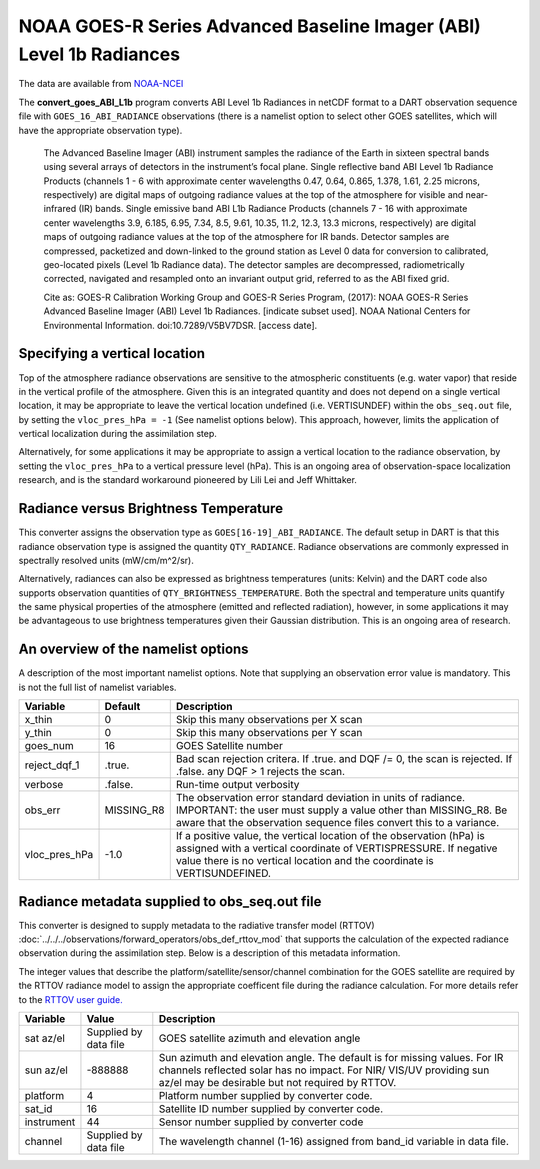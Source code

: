 NOAA GOES-R Series Advanced Baseline Imager (ABI) Level 1b Radiances
====================================================================

The data are available from
`NOAA-NCEI <https://data.nodc.noaa.gov/cgi-bin/iso?id=gov.noaa.ncdc:C01501>`__

The **convert_goes_ABI_L1b** program converts ABI Level 1b Radiances in
netCDF format to a DART observation sequence file with
``GOES_16_ABI_RADIANCE`` observations (there is a namelist option to
select other GOES satellites, which will have the appropriate
observation type).

   The Advanced Baseline Imager (ABI) instrument samples the radiance of
   the Earth in sixteen spectral bands using several arrays of detectors
   in the instrument’s focal plane. Single reflective band ABI Level 1b
   Radiance Products (channels 1 - 6 with approximate center wavelengths
   0.47, 0.64, 0.865, 1.378, 1.61, 2.25 microns, respectively) are
   digital maps of outgoing radiance values at the top of the atmosphere
   for visible and near-infrared (IR) bands. Single emissive band ABI
   L1b Radiance Products (channels 7 - 16 with approximate center
   wavelengths 3.9, 6.185, 6.95, 7.34, 8.5, 9.61, 10.35, 11.2, 12.3,
   13.3 microns, respectively) are digital maps of outgoing radiance
   values at the top of the atmosphere for IR bands. Detector samples
   are compressed, packetized and down-linked to the ground station as
   Level 0 data for conversion to calibrated, geo-located pixels (Level
   1b Radiance data). The detector samples are decompressed,
   radiometrically corrected, navigated and resampled onto an invariant
   output grid, referred to as the ABI fixed grid.

   Cite as: GOES-R Calibration Working Group and GOES-R Series Program,
   (2017): NOAA GOES-R Series Advanced Baseline Imager (ABI) Level 1b
   Radiances. [indicate subset used]. NOAA National Centers for
   Environmental Information. doi:10.7289/V5BV7DSR. [access date].

Specifying a vertical location
------------------------------

Top of the atmosphere radiance observations are sensitive to the
atmospheric constituents (e.g. water vapor) that reside in the vertical
profile of the atmosphere. Given this is an integrated quantity and does
not depend on a single vertical location, it may be appropriate to leave
the vertical location undefined (i.e. VERTISUNDEF) within the ``obs_seq.out``
file, by setting the ``vloc_pres_hPa = -1`` (See namelist options below). This approach, 
however, limits the application of vertical localization during the assimilation step.

Alternatively, for some applications it may be appropriate to assign 
a vertical location to the radiance observation, by setting the ``vloc_pres_hPa``
to a vertical pressure level (hPa). This is an ongoing area
of observation-space localization research, and is the standard
workaround pioneered by Lili Lei and Jeff Whittaker.

Radiance versus Brightness Temperature
--------------------------------------

This converter assigns the observation type as ``GOES[16-19]_ABI_RADIANCE``.
The default setup in DART is that this radiance observation type is assigned
the quantity ``QTY_RADIANCE``.  Radiance observations are commonly expressed 
in spectrally resolved units (mW/cm/m^2/sr). 

Alternatively, radiances can also be expressed as brightness temperatures
(units: Kelvin) and the DART code also supports observation quantities of 
``QTY_BRIGHTNESS_TEMPERATURE``. Both the spectral and temperature units
quantify the same physical properties of the atmosphere 
(emitted and reflected radiation), however, in some applications it may
be advantageous to use brightness temperatures given their Gaussian 
distribution.  This is an ongoing area of research.


An overview of the namelist options
-----------------------------------

A description of the most important namelist options. Note that supplying
an observation error value is mandatory. This is not the full list of namelist
variables.

+-------------------------+------------+-----------------------------+
| Variable                | Default    |      Description            |
+=========================+============+=============================+
| x_thin                  | 0          | Skip this many observations |
|                         |            | per X scan                  |
+-------------------------+------------+-----------------------------+
| y_thin                  | 0          | Skip this many observations |
|                         |            | per Y scan                  |
+-------------------------+------------+-----------------------------+
| goes_num                | 16         | GOES Satellite number       |
+-------------------------+------------+-----------------------------+
| reject_dqf_1            | .true.     | Bad scan rejection critera. |
|                         |            | If .true. and DQF /= 0, the |
|                         |            | scan is rejected. If        |
|                         |            | .false. any DQF > 1         |
|                         |            | rejects the scan.           |
+-------------------------+------------+-----------------------------+
| verbose                 | .false.    | Run-time output verbosity   |
+-------------------------+------------+-----------------------------+
| obs_err                 | MISSING_R8 | The observation error       |
|                         |            | standard deviation in units |
|                         |            | of radiance. IMPORTANT:     |
|                         |            | the user must supply a      |
|                         |            | value other than MISSING_R8.|
|                         |            | Be aware that the           |
|                         |            | observation sequence files  |
|                         |            | convert this to a variance. |
+-------------------------+------------+-----------------------------+
| vloc_pres_hPa           | -1.0       | If a positive value, the    |
|                         |            | vertical location of the    |
|                         |            | observation (hPa) is        |
|                         |            | assigned with a vertical    |
|                         |            | coordinate of               |
|                         |            | VERTISPRESSURE. If negative |
|                         |            | value there is no vertical  |
|                         |            | location and the coordinate |
|                         |            | is VERTISUNDEFINED.         |
+-------------------------+------------+-----------------------------+

Radiance metadata supplied to obs_seq.out file
----------------------------------------------

This converter is designed to supply metadata to the radiative transfer
model (RTTOV) :doc:`../../../observations/forward_operators/obs_def_rttov_mod`
that supports the calculation of the expected radiance 
observation during the assimilation step.  Below is a description
of this metadata information.

The integer values that describe the platform/satellite/sensor/channel
combination for the GOES satellite are required by the RTTOV radiance
model to assign the appropriate coefficent file during the radiance
calculation. For more details refer to the 
`RTTOV user guide. <https://www.nwpsaf.eu/site/software/rttov/documentation/>`__


+-------------------------+------------+-----------------------------+
| Variable                | Value      |      Description            |
+=========================+============+=============================+
| sat az/el               | Supplied   | GOES satellite azimuth and  |
|                         | by data    | elevation angle             |
|                         | file       |                             |
+-------------------------+------------+-----------------------------+
| sun az/el               | -888888    | Sun azimuth and elevation   |
|                         |            | angle. The default is for   |
|                         |            | missing values. For IR      |
|                         |            | channels reflected solar    |
|                         |            | has no impact. For NIR/     |
|                         |            | VIS/UV providing sun az/el  |
|                         |            | may be desirable but not    |
|                         |            | required by RTTOV.          |
+-------------------------+------------+-----------------------------+
| platform                | 4          | Platform number supplied    |
|                         |            | by converter code.          |
+-------------------------+------------+-----------------------------+
| sat_id                  | 16         | Satellite ID number         |
|                         |            | supplied by converter code. |
+-------------------------+------------+-----------------------------+
| instrument              | 44         | Sensor number supplied by   |
|                         |            | converter code              |
+-------------------------+------------+-----------------------------+
| channel                 | Supplied   | The wavelength channel      |
|                         | by data    | (1-16) assigned from band_id|
|                         | file       | variable in data file.      |
+-------------------------+------------+-----------------------------+






